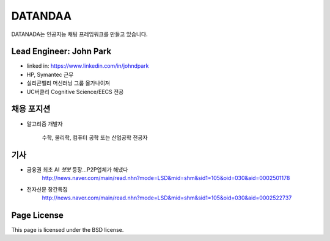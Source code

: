 DATANDAA
========

DATANADA는 인공지능 채팅 프레임워크를 만들고 있습니다.


Lead Engineer: John Park
--------

- linked in: https://www.linkedin.com/in/johndpark
- HP, Symantec 근무
- 실리콘벨리 머신러닝 그룹 올가나이져
- UC버클리 Cognitive Science/EECS 전공

채용 포지션
------------

- 알고리즘 개발자

   수학, 물리학, 컴퓨터 공학 또는 산업공학 전공자


기사
-------

- 금융권 최초 AI `챗봇` 등장…P2P업체가 해냈다
   http://news.naver.com/main/read.nhn?mode=LSD&mid=shm&sid1=105&oid=030&aid=0002501178

- 전자신문 창간특집
   http://news.naver.com/main/read.nhn?mode=LSD&mid=shm&sid1=105&oid=030&aid=0002522737


Page License
-------

This page is licensed under the BSD license.
